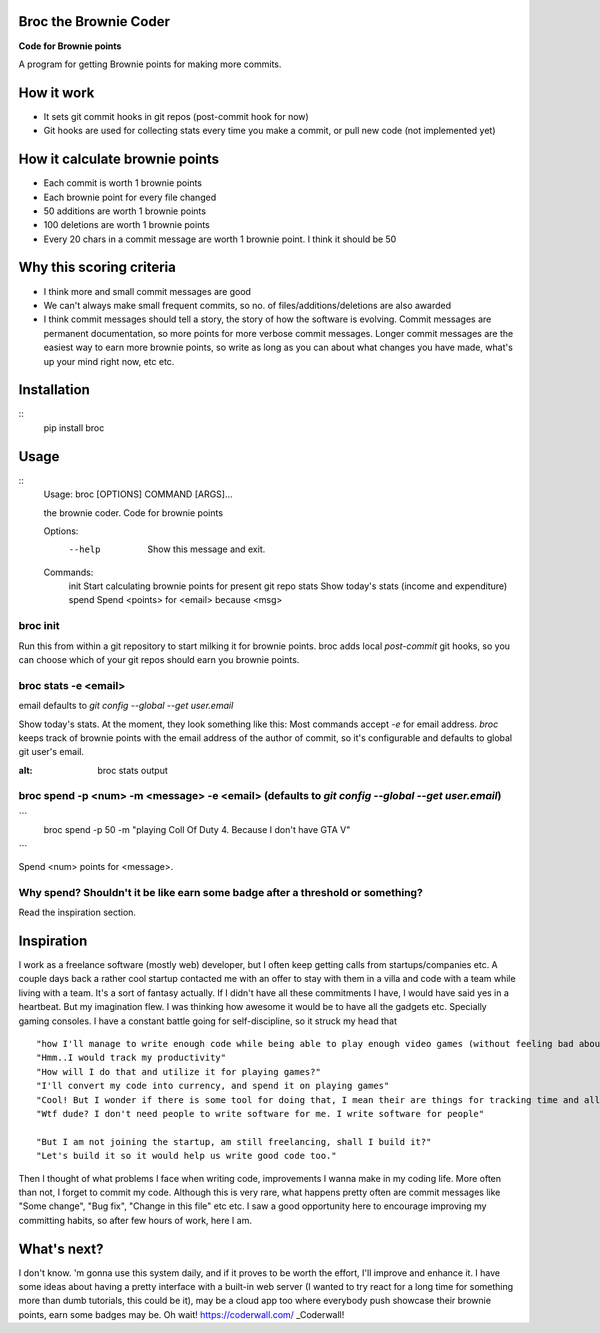 ======================
Broc the Brownie Coder
======================

**Code for Brownie points**

A program for getting Brownie points for making more commits.

===========
How it work
===========  
* It sets git commit hooks in git repos (post-commit hook for now)
* Git hooks are used for collecting stats every time you make a commit, or pull new code (not implemented yet)

===============================
How it calculate brownie points
===============================
* Each commit is worth 1 brownie points
* Each brownie point for every file changed
* 50 additions are worth 1 brownie points
* 100 deletions are worth 1 brownie points
* Every 20 chars in a commit message are worth 1 brownie point. I think it should be 50

=========================
Why this scoring criteria
=========================

* I think more and small commit messages are good
* We can't always make small frequent commits, so no. of files/additions/deletions are also awarded
* I think commit messages should tell a story, the story of how the software is evolving. Commit messages are permanent documentation, so more points for more verbose commit messages. Longer commit messages are the easiest way to earn more brownie points, so write as long as you can about what changes you have made, what's up your mind right now, etc etc.

============
Installation
============
::
    pip install broc

=====
Usage
=====

::
    Usage: broc [OPTIONS] COMMAND [ARGS]...
    
    the brownie coder. Code for brownie points
    
    Options:
      --help  Show this message and exit.
    
    Commands:
      init   Start calculating brownie points for present git repo
      stats  Show today's stats (income and expenditure)
      spend  Spend <points> for <email> because <msg>

---------
broc init
---------
Run this from within a git repository to start milking it for brownie points. broc adds local `post-commit` git hooks, so you can choose which of your git repos should earn you brownie points.

---------------------
broc stats -e <email>
---------------------
email defaults to `git config --global --get user.email`

Show today's stats. At the moment, they look something like this: Most commands accept `-e` for email address. `broc` keeps track of brownie points with the email address of the author of commit, so it's configurable and defaults to global git user's email.


.. image:: https://i.imgur.com/5FNcsIS.png
:alt: broc stats output 

------------------------------------------------------------------------------------------------
broc spend -p <num> -m <message> -e <email> (defaults to `git config --global --get user.email`)
------------------------------------------------------------------------------------------------

```
  broc spend -p 50 -m "playing Coll Of Duty 4. Because I don't have GTA V" 
```

Spend <num> points for <message>. 


-------------------------------------------------------------------------------
Why spend? Shouldn't it be like earn some badge after a threshold or something?
-------------------------------------------------------------------------------

Read the inspiration section.

===========
Inspiration
===========

I work as a freelance software (mostly web) developer, but I often keep getting calls from startups/companies etc. A couple days back a rather cool startup contacted me with an offer to stay with them in a villa and code with a team while living with a team. It's a sort of fantasy actually. If I didn't have all these commitments I have, I would have said yes in a heartbeat. But my imagination flew. I was thinking how awesome it would be to have all the gadgets etc. Specially gaming consoles. I have a constant battle going for self-discipline, so it struck my head that
::
   "how I'll manage to write enough code while being able to play enough video games (without feeling bad about it)?"
   "Hmm..I would track my productivity"
   "How will I do that and utilize it for playing games?"
   "I'll convert my code into currency, and spend it on playing games"
   "Cool! But I wonder if there is some tool for doing that, I mean their are things for tracking time and all but..."
   "Wtf dude? I don't need people to write software for me. I write software for people"
   
   "But I am not joining the startup, am still freelancing, shall I build it?"
   "Let's build it so it would help us write good code too."

Then I thought of what problems I face when writing code, improvements I wanna make in my coding life. More often than not, I forget to commit my code. Although this is very rare, what happens pretty often are commit messages like "Some change", "Bug fix", "Change in this file" etc etc. I saw a good opportunity here to encourage improving my committing habits, so after few hours of work, here I am.

============
What's next?
============
I don't know. 'm gonna use this system daily, and if it proves to be worth the effort, I'll improve and enhance it. I have some ideas about having a pretty interface with a built-in web server (I wanted to try react for a long time for something more than dumb tutorials, this could be it), may be a cloud app too where everybody push showcase their brownie points, earn some badges may be. Oh wait! https://coderwall.com/ _Coderwall!

